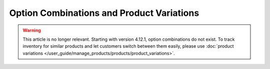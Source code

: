 ******************************************
Option Combinations and Product Variations
******************************************

.. warning::

    This article is no longer relevant. Starting with version 4.12.1, option combinations do not exist. To track inventory for similar products and let customers switch between them easily, please use :doc:`product variations </user_guide/manage_products/products/product_variations>`.